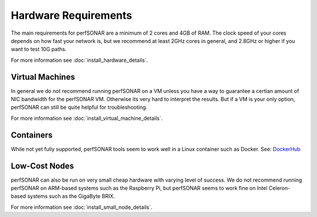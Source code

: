 *************************************
Hardware Requirements
*************************************

The main requirements for perfSONAR are a minimum of 2 cores and 4GB of RAM.
The clock speed of your cores depends on how fast your network is, but we recommend
at least 2GHz cores in general, and 2.8GHz or higher if you want to test 10G paths.

For more information see :doc:`install_hardware_details`.

Virtual Machines
================

In general we do not recommend running perfSONAR on a VM unless you have a way to guarantee a certian amount of NIC bandwidth 
for the perfSONAR VM. Otherwise its very hard to interpret the results. But if a VM is your only option, perfSONAR can still 
be quite helpful for troubleshooting.

For more information see :doc:`install_virtual_machine_details`.

Containers 
==========

While not yet fully supported, perfSONAR tools seem to work well in a Linux container such as Docker.
See: `DockerHub <https://hub.docker.com/r/bltierney/perfsonar-testpoint-docker/>`_

Low-Cost Nodes
==============

perfSONAR can also be run on very small cheap hardware with varying level of success.
We do not recommend running perfSONAR on ARM-based systems such as the Raspberry Pi,
but perfSONAR seems to work fine on Intel Celeron-based systems such as the GigaByte BRIX.

For more information see :doc:`install_small_node_details`.


